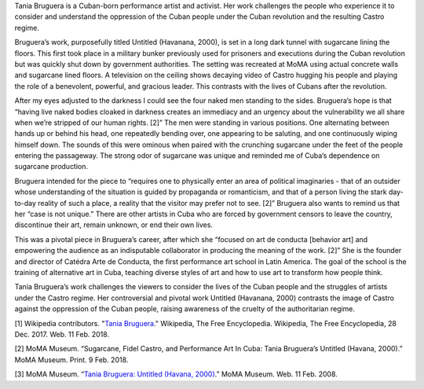 .. title: Tania Bruguera: Untitled (Havanana, 2000)
.. slug: tania-bruguera
.. date: 2018-02-12 21:04:05 UTC-05:00
.. tags: itp, history of contemporary art
.. category:
.. link:
.. description: Tania Bruguera: Untitled (Havanana, 2000)
.. type: text

Tania Bruguera is a Cuban-born performance artist and activist. Her work challenges the people who experience it to consider and understand the oppression of the Cuban people under the Cuban revolution and the resulting Castro regime.

Bruguera’s work, purposefully titled Untitled (Havanana, 2000), is set in a long dark tunnel with sugarcane lining the floors. This first took place in a military bunker previously used for prisoners and executions during the Cuban revolution but was quickly shut down by government authorities. The setting was recreated at MoMA using actual concrete walls and sugarcane lined floors. A television on the ceiling shows decaying video of Castro hugging his people and playing the role of a benevolent, powerful, and gracious leader. This contrasts with the lives of Cubans after the revolution.

.. TEASER_END

After my eyes adjusted to the darkness I could see the four naked men standing to the sides. Bruguera’s hope is that “having live naked bodies cloaked in darkness creates an immediacy and an urgency about the vulnerability we all share when we’re stripped of our human rights. [2]” The men were standing in various positions. One alternating between hands up or behind his head, one repeatedly bending over, one appearing to be saluting, and one continuously wiping himself down. The sounds of this were ominous when paired with the crunching sugarcane under the feet of the people entering the passageway. The strong odor of sugarcane was unique and reminded me of Cuba’s dependence on sugarcane production.

Bruguera intended for the piece to “requires one to physically enter an area of political imaginaries - that of an outsider whose understanding of the situation is guided by propaganda or romanticism, and that of a person living the stark day-to-day reality of such a place, a reality that the visitor may  prefer not to see. [2]” Bruguera also wants to remind us that her “case is not unique.” There are other artists in Cuba who are forced by government censors to leave the country, discontinue their art, remain unknown, or end their own lives.

This was a pivotal piece in Bruguera’s career, after which she “focused on art de conducta [behavior art] and empowering the audience as an indisputable collaborator in producing the meaning of the work. [2]” She is the founder and director of Catédra Arte de Conducta, the first performance art school in Latin America. The goal of the school is the training of alternative art in Cuba, teaching diverse styles of art and how to use art to transform how people think.

Tania Bruguera’s work challenges the viewers to consider the lives of the Cuban people and the struggles of artists under the Castro regime. Her controversial and pivotal work Untitled (Havanana, 2000) contrasts the image of Castro against the oppression of the Cuban people, raising awareness of the cruelty of the authoritarian regime.

[1] Wikipedia contributors. "`Tania Bruguera <https://en.wikipedia.org/wiki/Tania_Bruguera>`_." Wikipedia, The Free Encyclopedia. Wikipedia, The Free Encyclopedia, 28 Dec. 2017. Web. 11 Feb. 2018.

[2] MoMA Museum. “Sugarcane, Fidel Castro, and Performance Art In Cuba: Tania Bruguera’s Untitled (Havana, 2000).” MoMA Museum. Print. 9 Feb. 2018.

[3] MoMA Museum. “`Tania Bruguera: Untitled (Havana, 2000) <https://www.moma.org/calendar/exhibitions/3898>`_.” MoMA Museum. Web. 11 Feb. 2008.
